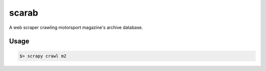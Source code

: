 .. role:: bash(code)
   :language: bash

scarab
======

A web scraper crawling motorsport magazine's archive database.

Usage
-----

.. code-block:: bash

    $> scrapy crawl m2